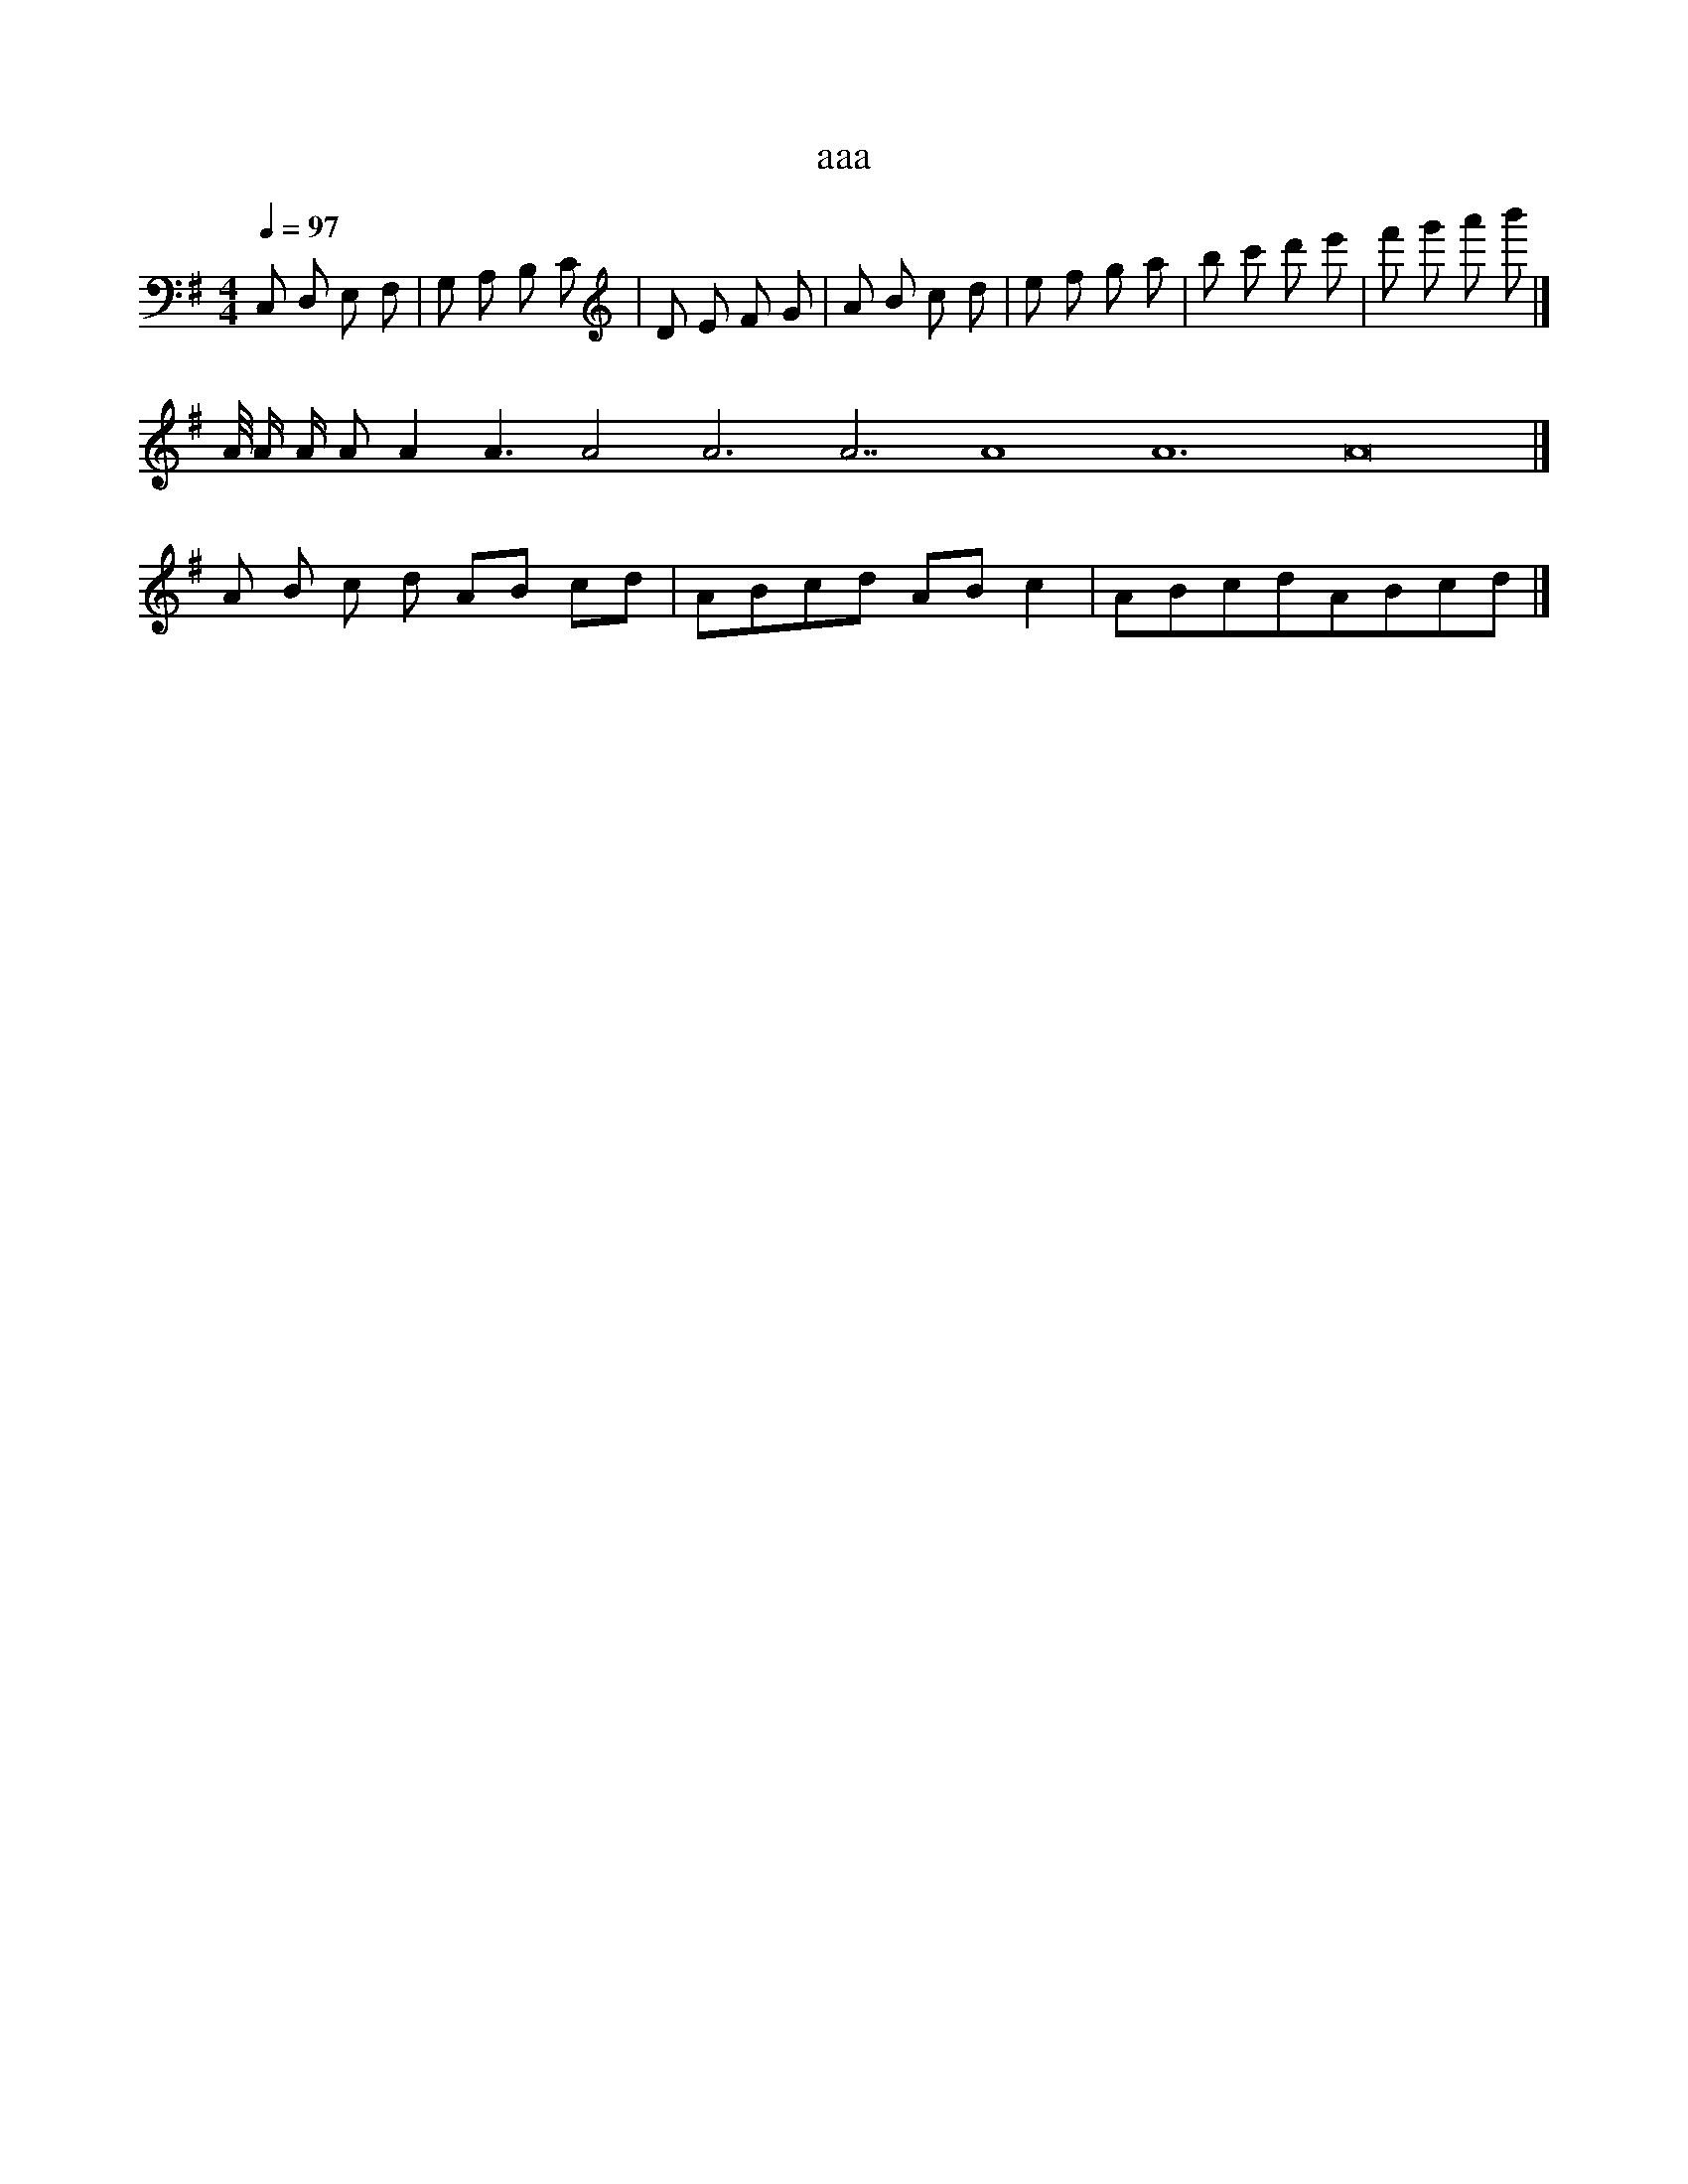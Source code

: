 X:1
T:aaa
Z:bbb
M:4/4
L:1/8
Q:1/4=97
K:G
C, D, E, F, | G, A, B, C | D E F G | A B c d | e f g a | b c' d' e' | f' g' a' b' |]
A/4 A/2 A/ A A2 A3 A4 A6 A7 A8 A12 A16 |]
A B c d AB cd | ABcd ABc2 | ABcdABcd |]